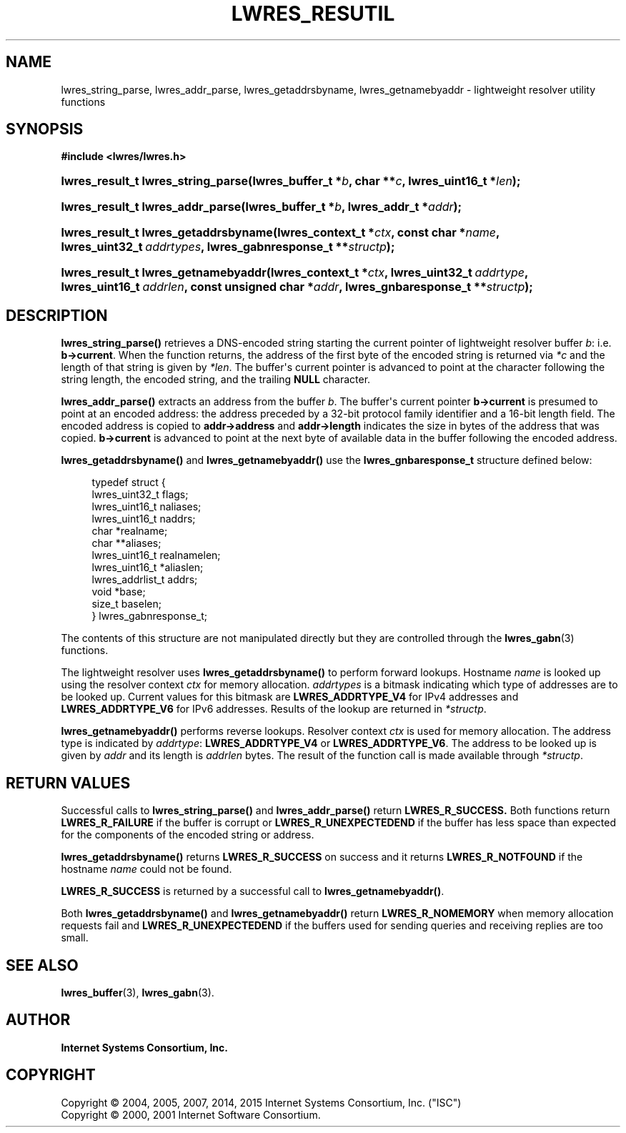 .\"	$NetBSD: lwres_resutil.3,v 1.2.6.1.4.2 2017/04/25 22:02:02 snj Exp $
.\"
.\" Copyright (C) 2004, 2005, 2007, 2014, 2015 Internet Systems Consortium, Inc. ("ISC")
.\" Copyright (C) 2000, 2001 Internet Software Consortium.
.\" 
.\" Permission to use, copy, modify, and/or distribute this software for any
.\" purpose with or without fee is hereby granted, provided that the above
.\" copyright notice and this permission notice appear in all copies.
.\" 
.\" THE SOFTWARE IS PROVIDED "AS IS" AND ISC DISCLAIMS ALL WARRANTIES WITH
.\" REGARD TO THIS SOFTWARE INCLUDING ALL IMPLIED WARRANTIES OF MERCHANTABILITY
.\" AND FITNESS. IN NO EVENT SHALL ISC BE LIABLE FOR ANY SPECIAL, DIRECT,
.\" INDIRECT, OR CONSEQUENTIAL DAMAGES OR ANY DAMAGES WHATSOEVER RESULTING FROM
.\" LOSS OF USE, DATA OR PROFITS, WHETHER IN AN ACTION OF CONTRACT, NEGLIGENCE
.\" OR OTHER TORTIOUS ACTION, ARISING OUT OF OR IN CONNECTION WITH THE USE OR
.\" PERFORMANCE OF THIS SOFTWARE.
.\"
.hy 0
.ad l
'\" t
.\"     Title: lwres_resutil
.\"    Author: 
.\" Generator: DocBook XSL Stylesheets v1.78.1 <http://docbook.sf.net/>
.\"      Date: 2007-06-18
.\"    Manual: BIND9
.\"    Source: ISC
.\"  Language: English
.\"
.TH "LWRES_RESUTIL" "3" "2007\-06\-18" "ISC" "BIND9"
.\" -----------------------------------------------------------------
.\" * Define some portability stuff
.\" -----------------------------------------------------------------
.\" ~~~~~~~~~~~~~~~~~~~~~~~~~~~~~~~~~~~~~~~~~~~~~~~~~~~~~~~~~~~~~~~~~
.\" http://bugs.debian.org/507673
.\" http://lists.gnu.org/archive/html/groff/2009-02/msg00013.html
.\" ~~~~~~~~~~~~~~~~~~~~~~~~~~~~~~~~~~~~~~~~~~~~~~~~~~~~~~~~~~~~~~~~~
.ie \n(.g .ds Aq \(aq
.el       .ds Aq '
.\" -----------------------------------------------------------------
.\" * set default formatting
.\" -----------------------------------------------------------------
.\" disable hyphenation
.nh
.\" disable justification (adjust text to left margin only)
.ad l
.\" -----------------------------------------------------------------
.\" * MAIN CONTENT STARTS HERE *
.\" -----------------------------------------------------------------
.SH "NAME"
lwres_string_parse, lwres_addr_parse, lwres_getaddrsbyname, lwres_getnamebyaddr \- lightweight resolver utility functions
.SH "SYNOPSIS"
.sp
.ft B
.nf
#include <lwres/lwres\&.h>
.fi
.ft
.HP \w'lwres_result_t\ lwres_string_parse('u
.BI "lwres_result_t lwres_string_parse(lwres_buffer_t\ *" "b" ", char\ **" "c" ", lwres_uint16_t\ *" "len" ");"
.HP \w'lwres_result_t\ lwres_addr_parse('u
.BI "lwres_result_t lwres_addr_parse(lwres_buffer_t\ *" "b" ", lwres_addr_t\ *" "addr" ");"
.HP \w'lwres_result_t\ lwres_getaddrsbyname('u
.BI "lwres_result_t lwres_getaddrsbyname(lwres_context_t\ *" "ctx" ", const\ char\ *" "name" ", lwres_uint32_t\ " "addrtypes" ", lwres_gabnresponse_t\ **" "structp" ");"
.HP \w'lwres_result_t\ lwres_getnamebyaddr('u
.BI "lwres_result_t lwres_getnamebyaddr(lwres_context_t\ *" "ctx" ", lwres_uint32_t\ " "addrtype" ", lwres_uint16_t\ " "addrlen" ", const\ unsigned\ char\ *" "addr" ", lwres_gnbaresponse_t\ **" "structp" ");"
.SH "DESCRIPTION"
.PP
\fBlwres_string_parse()\fR
retrieves a DNS\-encoded string starting the current pointer of lightweight resolver buffer
\fIb\fR: i\&.e\&.
\fBb\->current\fR\&. When the function returns, the address of the first byte of the encoded string is returned via
\fI*c\fR
and the length of that string is given by
\fI*len\fR\&. The buffer\*(Aqs current pointer is advanced to point at the character following the string length, the encoded string, and the trailing
\fBNULL\fR
character\&.
.PP
\fBlwres_addr_parse()\fR
extracts an address from the buffer
\fIb\fR\&. The buffer\*(Aqs current pointer
\fBb\->current\fR
is presumed to point at an encoded address: the address preceded by a 32\-bit protocol family identifier and a 16\-bit length field\&. The encoded address is copied to
\fBaddr\->address\fR
and
\fBaddr\->length\fR
indicates the size in bytes of the address that was copied\&.
\fBb\->current\fR
is advanced to point at the next byte of available data in the buffer following the encoded address\&.
.PP
\fBlwres_getaddrsbyname()\fR
and
\fBlwres_getnamebyaddr()\fR
use the
\fBlwres_gnbaresponse_t\fR
structure defined below:
.PP
.if n \{\
.RS 4
.\}
.nf
typedef struct {
        lwres_uint32_t          flags;
        lwres_uint16_t          naliases;
        lwres_uint16_t          naddrs;
        char                   *realname;
        char                  **aliases;
        lwres_uint16_t          realnamelen;
        lwres_uint16_t         *aliaslen;
        lwres_addrlist_t        addrs;
        void                   *base;
        size_t                  baselen;
} lwres_gabnresponse_t;
.fi
.if n \{\
.RE
.\}
.PP
The contents of this structure are not manipulated directly but they are controlled through the
\fBlwres_gabn\fR(3)
functions\&.
.PP
The lightweight resolver uses
\fBlwres_getaddrsbyname()\fR
to perform forward lookups\&. Hostname
\fIname\fR
is looked up using the resolver context
\fIctx\fR
for memory allocation\&.
\fIaddrtypes\fR
is a bitmask indicating which type of addresses are to be looked up\&. Current values for this bitmask are
\fBLWRES_ADDRTYPE_V4\fR
for IPv4 addresses and
\fBLWRES_ADDRTYPE_V6\fR
for IPv6 addresses\&. Results of the lookup are returned in
\fI*structp\fR\&.
.PP
\fBlwres_getnamebyaddr()\fR
performs reverse lookups\&. Resolver context
\fIctx\fR
is used for memory allocation\&. The address type is indicated by
\fIaddrtype\fR:
\fBLWRES_ADDRTYPE_V4\fR
or
\fBLWRES_ADDRTYPE_V6\fR\&. The address to be looked up is given by
\fIaddr\fR
and its length is
\fIaddrlen\fR
bytes\&. The result of the function call is made available through
\fI*structp\fR\&.
.SH "RETURN VALUES"
.PP
Successful calls to
\fBlwres_string_parse()\fR
and
\fBlwres_addr_parse()\fR
return
\fBLWRES_R_SUCCESS\&.\fR
Both functions return
\fBLWRES_R_FAILURE\fR
if the buffer is corrupt or
\fBLWRES_R_UNEXPECTEDEND\fR
if the buffer has less space than expected for the components of the encoded string or address\&.
.PP
\fBlwres_getaddrsbyname()\fR
returns
\fBLWRES_R_SUCCESS\fR
on success and it returns
\fBLWRES_R_NOTFOUND\fR
if the hostname
\fIname\fR
could not be found\&.
.PP
\fBLWRES_R_SUCCESS\fR
is returned by a successful call to
\fBlwres_getnamebyaddr()\fR\&.
.PP
Both
\fBlwres_getaddrsbyname()\fR
and
\fBlwres_getnamebyaddr()\fR
return
\fBLWRES_R_NOMEMORY\fR
when memory allocation requests fail and
\fBLWRES_R_UNEXPECTEDEND\fR
if the buffers used for sending queries and receiving replies are too small\&.
.SH "SEE ALSO"
.PP
\fBlwres_buffer\fR(3),
\fBlwres_gabn\fR(3)\&.
.SH "AUTHOR"
.PP
\fBInternet Systems Consortium, Inc\&.\fR
.SH "COPYRIGHT"
.br
Copyright \(co 2004, 2005, 2007, 2014, 2015 Internet Systems Consortium, Inc. ("ISC")
.br
Copyright \(co 2000, 2001 Internet Software Consortium.
.br
